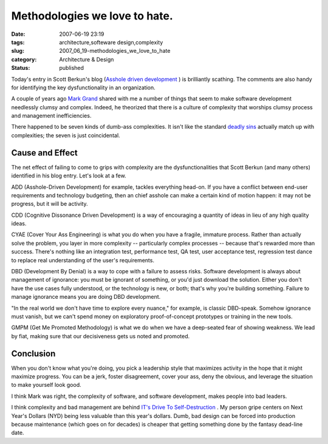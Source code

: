 Methodologies we love to hate.
==============================

:date: 2007-06-19 23:19
:tags: architecture,softeware design,complexity
:slug: 2007_06_19-methodologies_we_love_to_hate
:category: Architecture & Design
:status: published







Today's entry in Scott Berkun's blog (`Asshole driven development <http://www.scottberkun.com/blog/2007/asshole-driven-development/#comment-146302>`_ ) is brilliantly scathing.  The comments are also handy for identifying the key dysfunctionality in an organization.



A couple of years ago `Mark Grand <http://www.mindspring.com/~mgrand/>`_  shared with me a number of things that seem to make software development needlessly clumsy and complex.  Indeed, he theorized that there is a culture of complexity that worships clumsy process and management inefficiencies.



There happened to be seven kinds of dumb-ass complexities.  It isn't like the standard `deadly sins <http://en.wikipedia.org/wiki/Seven_deadly_sins>`_  actually match up with complexities; the seven is just coincidental.



Cause and Effect
----------------



The net effect of failing to come to grips with complexity are the dysfunctionalities that Scott Berkun (and many others) identified in his blog entry.  Let's look at a few.



ADD (Asshole-Driven Development) for example, tackles everything head-on.  If you have a conflict between end-user requirements and technology budgeting, then an chief asshole can make a certain kind of motion happen:  it may not be progress, but it will be activity.



CDD (Cognitive Dissonance Driven Development) is a way of encouraging a quantity of ideas in lieu of any high quality ideas.



CYAE (Cover Your Ass Engineering) is what you do when you have a fragile, immature process.  Rather than actually solve the problem, you layer in more complexity -- particularly complex processes -- because that's rewarded more than success.  There's nothing like an integration test, performance test, QA test, user acceptance test, regression test dance to replace real understanding of the user's requirements.  



DBD (Development By Denial) is a way to cope with a failure to assess risks.  Software development is always about management of ignorance:  you must be ignorant of something, or you'd just download the solution.  Either you don't have the use cases fully understood, or the technology is new, or both; that's why you're building something.  Failure to manage ignorance means you are doing DBD development.



"In the real world we don't have time to explore every nuance," for example, is classic DBD-speak.  Somehow ignorance must vanish, but we can't spend money on exploratory proof-of-concept prototypes or training in the new tools.



GMPM (Get Me Promoted Methodology) is what we do when we have a deep-seated fear of showing weakness.  We lead by fiat, making sure that our decisiveness gets us noted and promoted.



Conclusion
----------



When you don't know what you're doing, you pick a leadership style that maximizes activity in the hope that it might maximize progress.  You can be a jerk, foster disagreement, cover your ass, deny the obvious, and leverage the situation to make yourself look good.



I think Mark was right, the complexity of software, and software development, makes people into bad leaders.



I think complexity and bad management are behind `IT's Drive To Self-Destruction <{filename}/blog/2007/02/2007_02_18-its_drive_to_self_destruction.rst>`_ .  My person gripe centers on Next Year's Dollars (NYD) being less valuable than this year's dollars.  Dumb, bad design can be forced into production because maintenance (which goes on for decades) is cheaper that getting something done by the fantasy dead-line date.





